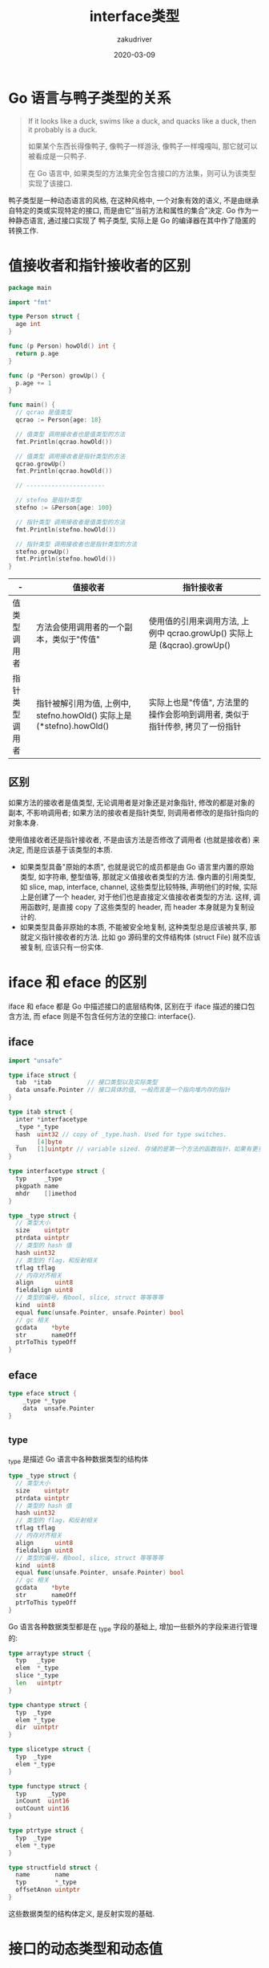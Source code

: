 #+TITLE: interface类型
#+AUTHOR: zakudriver
#+DATE: 2020-03-09
#+DESCRIPTION: golang interface类型
#+HUGO_AUTO_SET_LASTMOD: t
#+HUGO_TAGS: golang
#+HUGO_CATEGORIES: code 
#+HUGO_DRAFT: false
#+HUGO_BASE_DIR: ~/WWW-BUILDER
#+HUGO_SECTION: posts


* Go 语言与鸭子类型的关系

#+BEGIN_QUOTE
If it looks like a duck, swims like a duck, and quacks like a duck, then it probably is a duck.

如果某个东西长得像鸭子, 像鸭子一样游泳, 像鸭子一样嘎嘎叫, 那它就可以被看成是一只鸭子.

在 Go 语言中, 如果类型的方法集完全包含接口的方法集，则可认为该类型实现了该接口.
#+END_QUOTE

鸭子类型是一种动态语言的风格, 在这种风格中, 一个对象有效的语义, 不是由继承自特定的类或实现特定的接口, 而是由它"当前方法和属性的集合"决定.
Go 作为一种静态语言, 通过接口实现了 鸭子类型, 实际上是 Go 的编译器在其中作了隐匿的转换工作.

* 值接收者和指针接收者的区别

#+BEGIN_SRC go
  package main

  import "fmt"

  type Person struct {
    age int
  }

  func (p Person) howOld() int {
    return p.age
  }

  func (p *Person) growUp() {
    p.age += 1
  }

  func main() {
    // qcrao 是值类型
    qcrao := Person{age: 18}

    // 值类型 调用接收者也是值类型的方法
    fmt.Println(qcrao.howOld())

    // 值类型 调用接收者是指针类型的方法
    qcrao.growUp()
    fmt.Println(qcrao.howOld())

    // ----------------------

    // stefno 是指针类型
    stefno := &Person{age: 100}

    // 指针类型 调用接收者是值类型的方法
    fmt.Println(stefno.howOld())

    // 指针类型 调用接收者也是指针类型的方法
    stefno.growUp()
    fmt.Println(stefno.howOld())
  }
#+END_SRC

| -              | 值接收者                                                              | 指针接收者                                                                   |
|----------------+-----------------------------------------------------------------------+------------------------------------------------------------------------------|
| 值类型调用者   | 方法会使用调用者的一个副本，类似于"传值"                              | 使用值的引用来调用方法, 上例中 qcrao.growUp() 实际上是 (&qcrao).growUp()     |
| 指针类型调用者 | 指针被解引用为值, 上例中, stefno.howOld() 实际上是 (*stefno).howOld() | 实际上也是"传值", 方法里的操作会影响到调用者, 类似于指针传参, 拷贝了一份指针 |

** 区别
如果方法的接收者是值类型, 无论调用者是对象还是对象指针, 修改的都是对象的副本, 不影响调用者; 如果方法的接收者是指针类型, 则调用者修改的是指针指向的对象本身.

使用值接收者还是指针接收者, 不是由该方法是否修改了调用者 (也就是接收者) 来决定, 而是应该基于该类型的本质.
- 如果类型具备"原始的本质", 也就是说它的成员都是由 Go 语言里内置的原始类型, 如字符串, 整型值等, 那就定义值接收者类型的方法.
  像内置的引用类型, 如 slice, map, interface, channel, 这些类型比较特殊, 声明他们的时候, 实际上是创建了一个 header, 对于他们也是直接定义值接收者类型的方法.
  这样, 调用函数时, 是直接 copy 了这些类型的 header, 而 header 本身就是为复制设计的.
- 如果类型具备非原始的本质, 不能被安全地复制, 这种类型总是应该被共享, 那就定义指针接收者的方法.
  比如 go 源码里的文件结构体 (struct File) 就不应该被复制, 应该只有一份实体.
  
* iface 和 eface 的区别
iface 和 eface 都是 Go 中描述接口的底层结构体, 区别在于 iface 描述的接口包含方法, 而 eface 则是不包含任何方法的空接口: interface{}.

** iface

#+BEGIN_SRC go
  import "unsafe"

  type iface struct {
    tab  *itab          // 接口类型以及实际类型
    data unsafe.Pointer // 接口具体的值, 一般而言是一个指向堆内存的指针
  }

  type itab struct {
    inter *interfacetype
    _type *_type
    hash  uint32 // copy of _type.hash. Used for type switches.
    _     [4]byte
    fun   [1]uintptr // variable sized. 存储的是第一个方法的函数指针，如果有更多的方法，在它之后的内存空间里继续存储.
  }

  type interfacetype struct {
    typ     _type
    pkgpath name
    mhdr    []imethod
  }

  type _type struct {
    // 类型大小
    size    uintptr
    ptrdata uintptr
    // 类型的 hash 值
    hash uint32
    // 类型的 flag，和反射相关
    tflag tflag
    // 内存对齐相关
    align      uint8
    fieldalign uint8
    // 类型的编号，有bool, slice, struct 等等等等
    kind  uint8
    equal func(unsafe.Pointer, unsafe.Pointer) bool
    // gc 相关
    gcdata    *byte
    str       nameOff
    ptrToThis typeOff
  }
#+END_SRC


#+DOWNLOADED: https://user-images.githubusercontent.com/7698088/56564826-82527600-65e1-11e9-956d-d98a212bc863.png @ 2020-07-09 11:05:26
#+ATTR_HTML: :width 400px
[[file:img/iface_和_eface_的区别/2020-07-09_11-05-26_56564826-82527600-65e1-11e9-956d-d98a212bc863.png]]


** eface

#+BEGIN_SRC go
  type eface struct {
      _type *_type
      data  unsafe.Pointer
  }
#+END_SRC

** _type
_type 是描述 Go 语言中各种数据类型的结构体

#+BEGIN_SRC go
  type _type struct {
    // 类型大小
    size    uintptr
    ptrdata uintptr
    // 类型的 hash 值
    hash uint32
    // 类型的 flag，和反射相关
    tflag tflag
    // 内存对齐相关
    align      uint8
    fieldalign uint8
    // 类型的编号，有bool, slice, struct 等等等等
    kind  uint8
    equal func(unsafe.Pointer, unsafe.Pointer) bool
    // gc 相关
    gcdata    *byte
    str       nameOff
    ptrToThis typeOff
  }
#+END_SRC

Go 语言各种数据类型都是在 _type 字段的基础上, 增加一些额外的字段来进行管理的:
#+BEGIN_SRC go
  type arraytype struct {
    typ   _type
    elem  *_type
    slice *_type
    len   uintptr
  }

  type chantype struct {
    typ  _type
    elem *_type
    dir  uintptr
  }

  type slicetype struct {
    typ  _type
    elem *_type
  }

  type functype struct {
    typ      _type
    inCount  uint16
    outCount uint16
  }

  type ptrtype struct {
    typ  _type
    elem *_type
  }

  type structfield struct {
    name       name
    typ        *_type
    offsetAnon uintptr
  }
#+END_SRC
这些数据类型的结构体定义, 是反射实现的基础.

* 接口的动态类型和动态值
#+BEGIN_SRC go
  import "unsafe"

  type iface struct {
    tab  *itab          // 接口类型以及实际类型
    data unsafe.Pointer // 接口具体的值, 一般而言是一个指向堆内存的指针
  }
#+END_SRC
iface 类型包含两个字段: 

- tab: 是接口表指针，指向类型信息
- data: 是数据指针，则指向具体的数据

** 接口类型和 nil 作比较
接口值的零值是指动态类型和动态值都为 nil, 这个接口才能被认为 *接口值 == nil*.

1. 
   #+BEGIN_SRC go
     package main

     import "fmt"

     func main() {
       var a interface{}
       fmt.Println(c == nil) // true

       var b *string
       fmt.Println(b == nil) // true

       a = b
       fmt.Println(a == nil) // false
     }
   #+END_SRC
   b 赋值给 a 后, a 的动态类型为 *string , 动态值为 nil , 所以 a == nil 为 false .
2. 
   #+BEGIN_SRC go
     package main

     import "fmt"

     type MyError string

     func (i MyError) Error() string {
       return i
     }

     func main() {
       err := HandleError()

       fmt.Println(err == nil) // false
     }

     func HandleError() error {
       var err *MyError = nil
       return err
     }
   #+END_SRC
   调用 HandleError 返回 error 接口类型, 动态类型为 *MyError , 动态值为 nil .
   
*** 打印接口的动态值和类型
#+BEGIN_SRC go
  package main

  import (
      "unsafe"
      "fmt"
  )

  type iface struct {
      itab, data uintptr
  }

  func main() {
      var a interface{} = nil

      var b interface{} = (*int)(nil)

      x := 5
      var c interface{} = (*int)(&x)
    
      ia := *(*iface)(unsafe.Pointer(&a))
      ib := *(*iface)(unsafe.Pointer(&b))
      ic := *(*iface)(unsafe.Pointer(&c))

    fmt.Println(ia) // {0 0}
    fmt.Println(ib) // {17426912 0} 
    fmt.Println(ic) // {17426912 842350714568}

    fmt.Println(*(*int)(unsafe.Pointer(ic.data))) // 5
  }
#+END_SRC
- a 的动态类型和动态值的地址均为 0, 也就是 nil;
- b 的动态类型和 c 的动态类型一致, 都是 *int;
- c 的动态值为 5.

** 编译器自动检测类型是否实现接口

#+BEGIN_SRC go
  var _ io.Writer = (*myWriter)(nil)
#+END_SRC
编译器会由此检查 *myWriter 类型是否实现了 io.Writer 接口.

#+BEGIN_SRC go
  package main

  import "io"

  type myWriter string

  func (w *myWriter) Write(p []byte) (n int, err error) {
    return
  }

  func main() {
    // 检查 *myWriter 类型是否实现了 io.Writer 接口
    var _ io.Writer = (*myWriter)(nil)

    // 检查 myWriter 类型是否实现了 io.Writer 接口
    var _ io.Writer = myWriter{}
  }
#+END_SRC

#+BEGIN_SRC shell
  src/main.go:15:6: cannot use myWriter literal (type myWriter) as type io.Writer in assignment:
      myWriter does not implement io.Writer (missing Write method)
#+END_SRC
myWriter 没用实现 io.Writer

* 接口类型的赋值 (构造) 和断言
** 赋值
针对不同类型有以下函数:
#+BEGIN_QUOTE
convT2E16, convT2I16
convT2E32, convT2I32
convT2E64, convT2I64
convT2Estring, convT2Istring
convT2Eslice, convT2Islice
convT2Enoptr, convT2Inoptr
#+END_QUOTE
 
#+BEGIN_SRC go
  func convT2I(tab *itab, elem unsafe.Pointer) (i iface) {
    t := tab._type
    if raceenabled {
      raceReadObjectPC(t, elem, getcallerpc(), funcPC(convT2I))
    }
    if msanenabled {
      msanread(elem, t.size)
    }
    x := mallocgc(t.size, t, true)
    typedmemmove(t, x, elem)
    i.tab = tab
    i.data = x
    return
  }
#+END_SRC
把 tab 赋给了 iface 的 tab 字段; data 部分则是在堆上申请了一块内存, 然后将 elem 指向的数据拷贝过去.

**  断言
#+BEGIN_SRC go
  func assertI2I(inter *interfacetype, i iface) (r iface) {
    tab := i.tab
    if tab == nil {
      // explicit conversions require non-nil interface value.
      panic(&TypeAssertionError{nil, nil, &inter.typ, ""})
    }
    if tab.inter == inter {
      r.tab = tab
      r.data = i.data
      return
    }
    r.tab = getitab(inter, tab._type, false)
    r.data = i.data
    return
  }

  func assertI2I2(inter *interfacetype, i iface) (r iface, b bool) {
    tab := i.tab
    if tab == nil {
      return
    }
    if tab.inter != inter {
      tab = getitab(inter, tab._type, true)
      if tab == nil {
        return
      }
    }
    r.tab = tab
    r.data = i.data
    b = true
    return
  }

  func assertE2I(inter *interfacetype, e eface) (r iface) {
    t := e._type
    if t == nil {
      // explicit conversions require non-nil interface value.
      panic(&TypeAssertionError{nil, nil, &inter.typ, ""})
    }
    r.tab = getitab(inter, t, false)
    r.data = e.data
    return
  }

  func assertE2I2(inter *interfacetype, e eface) (r iface, b bool) {
    t := e._type
    if t == nil {
      return
    }
    tab := getitab(inter, t, true)
    if tab == nil {
      return
    }
    r.tab = tab
    r.data = e.data
    b = true
    return
  }
#+END_SRC
判断需断言的变量 (iface) 是否满足接口类型 (interfacetype).

assertI2I 对应 接口断言返回一个参数:
#+BEGIN_SRC go
  package main

  import (
    "errors"
    "fmt"
  )

  func main(args) {
    var a interface{} = errors.New("error")

    err := a.(error)
    fmt.Println(err.Error())
  }
#+END_SRC

assertI2I2 则对应返回两个参数的情况:
#+BEGIN_SRC go
  package main

  import (
    "errors"
    "fmt"
  )

  func main(args) {
    var a interface{} = errors.New("error")

    if err, ok := a.(error); ok {
      fmt.Println(err.Error())
    }
  }
#+END_SRC

都在编译阶段编译器判断.

** 打印接口类型的hash值
#+BEGIN_SRC go
  package main

  import (
    "fmt"
    "unsafe"
  )

  type iface struct {
    tab  *itab
    data unsafe.Pointer
  }

  type itab struct {
    inter uintptr
    _type uintptr
    hash  uint32
    _     [4]byte
    fun   [1]uintptr
  }

  func main() {
    p := Person(Student{age: 18})

    iface := (*iface)(unsafe.Pointer(&p))
    fmt.Printf("iface.tab.hash = %#x\n", iface.tab.hash) // iface.tab.hash = 0xd4209fda
  }
#+END_SRC

* 类型转换和断言的区别
** 类型转换
Go 语言中不允许隐式类型转换, 也就是说 = 两边, 不允许出现类型不相同的变量.
类型转换前后的两个类型必须相互兼容.

#+BEGIN_QUOTE
<结果类型> := <目标类型> ( <表达式> )
#+END_QUOTE
#+BEGIN_SRC go
  package main

  import "fmt"

  func main() {
    var i int = 9

    var f float64
    f = float64(i)
    fmt.Printf("%T, %v\n", f, f)

    f = 10.8
    a := int(f)
    fmt.Printf("%T, %v\n", a, a)

    // s := []int(i)
  }
#+END_SRC

** 断言
空接口 interface{} 没有定义任何函数, 因此 Go 中所有类型都实现了空接口.
当一个函数的形参是 interface{}, 那么在函数中, 需要对形参进行断言, 从而得到它的真实类型.

#+BEGIN_QUOTE
<目标类型的值>，<布尔参数> := <表达式>.( 目标类型 ) // 安全类型断言
<目标类型的值> := <表达式>.( 目标类型 )　　        //非安全类型断言
#+END_QUOTE

#+BEGIN_SRC go
  package main

  import "fmt"

  type Student struct {
    Name string
    Age  int
  }

  func main() {
    var i interface{} = new(Student)
    s := i.(*Student)

    fmt.Println(s)
  }
#+END_SRC

switch 形式断言
#+BEGIN_SRC go
  package main

  import "fmt"

  type Student struct {
    Name string
    Age  int
  }

  func main() {
    var i interface{}


    judge(i)
  }

  func judge(v interface{}) {
    fmt.Printf("%p %v\n", &v, v)

    switch v := v.(type) {
    case nil:
      fmt.Printf("%p %v\n", &v, v)
      fmt.Printf("nil type[%T] %v\n", v, v)

    case Student:
      fmt.Printf("%p %v\n", &v, v)
      fmt.Printf("Student type[%T] %v\n", v, v)

    case *Student:
      fmt.Printf("%p %v\n", &v, v)
      fmt.Printf("*Student type[%T] %v\n", v, v)

    default:
      fmt.Printf("%p %v\n", &v, v)
      fmt.Printf("unknow\n")
    }
  }

#+END_SRC

** fmt.Println 函数
fmt.Println 函数的参数是 interface{}. 对于内置类型, 函数内部会用穷举法, 得出它的真实类型, 然后转换为字符串打印.
而对于自定义类型, 首先确定该类型是否实现了 String() 方法. 如果实现了, 则直接打印输出 String() 方法的结果; 否则, 会通过反射来遍历对象的成员进行打印.

因为 Student 结构体没有实现 String() 方法, 所以 fmt.Println 会利用反射挨个打印成员变量:
#+BEGIN_SRC go
  package main

  import "fmt"

  type Student struct {
    Name string
    Age  int
  }

  func main() {
    s := Student{
      Name: "zzz",
      Age:  18,
    }

    fmt.Println(s) // {zzz 18}
  }
#+END_SRC

增加一个 String() 方法的实现:
#+BEGIN_SRC go
  import "fmt"

  func (s Student) String() string {
    return fmt.Sprintf("[Name: %s], [Age: %d]", s.Name, s.Age) // [Name: zzz], [Age: 18]
  }
#+END_SRC

修改 String() 方法:
#+BEGIN_SRC go
  import "fmt"

  func (s *Student) String() string {
    return fmt.Sprintf("[Name: %s], [Age: %d]", s.Name, s.Age) // {zzz 18}
  }
#+END_SRC

打印结果并没用调用 String() ,因为:
#+BEGIN_QUOTE
类型 T 只有接受者是 T 的方法; 而类型 *T 拥有接受者是 T 和 *T 的方法. 语法上 T 能直接调 *T 的方法仅仅是 Go 的语法糖.
#+END_QUOTE

要调用 String() 需要:
#+BEGIN_SRC go
  fmt.Println(&s)
#+END_SRC

* 接口转换的原理
类型有 m 个方法, 某接口有 n 个方法, 则很容易知道这种判定的时间复杂度为 O(mn); Go 会对方法集的函数按照函数名的字典序进行排序, 所以实际的时间复杂度为 O(m+n).

#+BEGIN_SRC go
  package main

  import "fmt"

  type coder interface {
    code()
    run()
  }

  type runner interface {
    run()
  }

  type Gopher struct {
    language string
  }

  func (g Gopher) code() {
    return
  }

  func (g Gopher) run() {
    return
  }

  func main() {
    var c coder = Gopher{}

    var r runner
    r = c
    fmt.Println(c, r)
  }
#+END_SRC
Gopher 类型同时满足 coder 接口和 runner 接口. 

convI2I 函数将一个 interface 转换成 另一个 interface .
#+BEGIN_SRC go
  func convI2I(inter *interfacetype, i iface) (r iface) {
    tab := i.tab
    if tab == nil {
      return
    }
    if tab.inter == inter {
      r.tab = tab
      r.data = i.data
      return
    }
    r.tab = getitab(inter, tab._type, false)
    r.data = i.data
    return
  }
#+END_SRC
inter 表示要转成的接口类型, i 表示一个实体类型. 
如果要转换的接口类型和实体类型的接口类型相同就直接返回; 否则就用调用 getitab 函数去匹配满转方法集的接口.
#+BEGIN_SRC go
  import "unsafe"

  func getitab(inter *interfacetype, typ *_type, canfail bool) *itab {
    if len(inter.mhdr) == 0 {
      throw("internal error - misuse of itab")
    }

    // easy case
    if typ.tflag&tflagUncommon == 0 {
      if canfail {
        return nil
      }
      name := inter.typ.nameOff(inter.mhdr[0].name)
      panic(&TypeAssertionError{nil, typ, &inter.typ, name.name()})
    }

    var m *itab

    // First, look in the existing table to see if we can find the itab we need.
    // This is by far the most common case, so do it without locks.
    // Use atomic to ensure we see any previous writes done by the thread
    // that updates the itabTable field (with atomic.Storep in itabAdd).
    t := (*itabTableType)(atomic.Loadp(unsafe.Pointer(&itabTable)))
    if m = t.find(inter, typ); m != nil {
      goto finish
    }

    // Not found.  Grab the lock and try again.
    lock(&itabLock)
    if m = itabTable.find(inter, typ); m != nil {
      unlock(&itabLock)
      goto finish
    }

    // Entry doesn't exist yet. Make a new entry & add it.
    m = (*itab)(persistentalloc(unsafe.Sizeof(itab{})+uintptr(len(inter.mhdr)-1)*sys.PtrSize, 0, &memstats.other_sys))
    m.inter = inter
    m._type = typ
    // The hash is used in type switches. However, compiler statically generates itab's
    // for all interface/type pairs used in switches (which are added to itabTable
    // in itabsinit). The dynamically-generated itab's never participate in type switches,
    // and thus the hash is irrelevant.
    // Note: m.hash is _not_ the hash used for the runtime itabTable hash table.
    m.hash = 0
    m.init()
    itabAdd(m)
    unlock(&itabLock)
  finish:
    if m.fun[0] != 0 {
      return m
    }
    if canfail {
      return nil
    }
    // this can only happen if the conversion
    // was already done once using the , ok form
    // and we have a cached negative result.
    // The cached result doesn't record which
    // interface function was missing, so initialize
    // the itab again to get the missing function name.
    panic(&TypeAssertionError{concrete: typ, asserted: &inter.typ, missingMethod: m.init()})
  }
#+END_SRC
getitab 函数会根据 interfacetype 和 _type 去全局的 itab 哈希表中查找, 如果能找到, 则直接返回; 否则, 会根据给定的 interfacetype 和 _type 新生成一个 itab, 并插入到 itab 哈希表, 这样下一次就可以直接拿到 itab.

这里查找了两次, 并且第二次上锁了, 这是因为如果第一次没找到, 在第二次仍然没有找到相应的 itab 的情况下, 需要新生成一个, 并且写入哈希表, 因此需要加锁.
这样, 其他协程在查找相同的 itab 并且也没有找到时, 第二次查找时, 会被挂住, 之后, 就会查到第一个协程写入哈希表的 itab.

itabAdd 函数会把 itab 写入到全局itabTable
#+BEGIN_SRC go
  import "unsafe"

  func itabAdd(m *itab) {
    // Bugs can lead to calling this while mallocing is set,
    // typically because this is called while panicing.
    // Crash reliably, rather than only when we need to grow
    // the hash table.
    if getg().m.mallocing != 0 {
      throw("malloc deadlock")
    }

    t := itabTable
    if t.count >= 3*(t.size/4) { // 75% load factor
      // Grow hash table.
      // t2 = new(itabTableType) + some additional entries
      // We lie and tell malloc we want pointer-free memory because
      // all the pointed-to values are not in the heap.
      t2 := (*itabTableType)(mallocgc((2+2*t.size)*sys.PtrSize, nil, true))
      t2.size = t.size * 2

      // Copy over entries.
      // Note: while copying, other threads may look for an itab and
      // fail to find it. That's ok, they will then try to get the itab lock
      // and as a consequence wait until this copying is complete.
      iterate_itabs(t2.add)
      if t2.count != t.count {
        throw("mismatched count during itab table copy")
      }
      // Publish new hash table. Use an atomic write: see comment in getitab.
      atomicstorep(unsafe.Pointer(&itabTable), unsafe.Pointer(t2))
      // Adopt the new table as our own.
      t = itabTable
      // Note: the old table can be GC'ed here.
    }
    t.add(m)
  }

  func iterate_itabs(fn func(*itab)) {
    // Note: only runs during stop the world or with itabLock held,
    // so no other locks/atomics needed.
    t := itabTable
    for i := uintptr(0); i < t.size; i++ {
      m := *(**itab)(add(unsafe.Pointer(&t.entries), i*sys.PtrSize))
      if m != nil {
        fn(m)
      }
    }
  }
#+END_SRC

* 如何用 interface 实现多态
多态是一种运行期的行为, 它有以下几个特点:

1. 一种类型具有多种类型的能力
2. 允许不同的对象对同一消息做出灵活的反应
3. 以一种通用的方式对待个使用的对象
4. 非动态语言必须通过继承和接口的方式来实现

#+BEGIN_SRC go
  package main

  import "fmt"

  func main() {
    s := Student{age: 18}
    whatJob(&s)

    growUp(&s)
    fmt.Println(s)

    p := Programmer{age: 100}
    whatJob(p)

    growUp(p)
    fmt.Println(p)
  }

  func whatJob(p Person) {
    p.job()
  }

  func growUp(p Person) {
    p.growUp()
  }

  type Person interface {
    job()
    growUp()
  }

  type Student struct {
    age int
  }

  func (p Student) job() {
    fmt.Println("I am a student.")
    return
  }

  func (p *Student) growUp() {
    p.age += 1
    return
  }

  type Programmer struct {
    age int
  }

  func (p Programmer) job() {
    fmt.Println("I am a programmer.")
    return
  }

  func (p Programmer) growUp() {
    p.age += 10
    return
  }
#+END_SRC

* Go 接口与 C++ 接口有何异同
接口定义了一种规范, 描述了类的行为和功能, 而不做具体实现.

C++ 的接口是使用抽象类来实现的, 如果类中至少有一个函数被声明为纯虚函数, 则这个类就是抽象类.
纯虚函数是通过在声明中使用 "= 0" 来指定的. 例如:
#+BEGIN_SRC c++
  class Shape {
  public:
    // 纯虚函数
    virtual double getArea() = 0;

  private:
    string name; // 名称
  };
#+END_SRC

#+BEGIN_QUOTE
设计抽象类的目的, 是为了给其他类提供一个可以继承的适当的基类. 抽象类不能被用于实例化对象, 它只能作为接口使用.
派生类需要明确地声明它继承自基类, 并且需要实现基类中所有的纯虚函数.

C++ 定义接口的方式称为“侵入式”, 而 Go 采用的是 “非侵入式”, 不需要显式声明, 只需要实现接口定义的函数, 编译器自动会识别.

C++ 和 Go 在定义接口方式上的不同, 也导致了底层实现上的不同. C++ 通过虚函数表来实现基类调用派生类的函数; 
而 Go 通过 itab 中的 fun 字段来实现接口变量调用实体类型的函数. C++ 中的虚函数表是在编译期生成的; 而 Go 的 itab 中的 fun 字段是在运行期间动态生成的. 
原因在于, Go 中实体类型可能会无意中实现 N 多接口, 很多接口并不是本来需要的, 所以不能为类型实现的所有接口都生成一个 itab, 这也是“非侵入式”带来的影响; 
这在 C++ 中是不存在的, 因为派生需要显示声明它继承自哪个基类.
#+END_QUOTE
